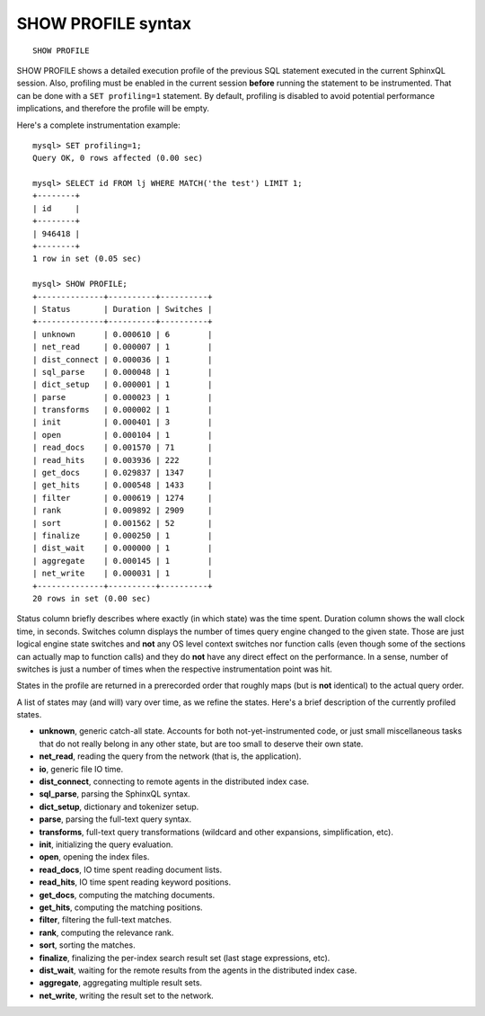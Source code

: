 .. _show_profile_syntax:

SHOW PROFILE syntax
-------------------

::


    SHOW PROFILE

SHOW PROFILE shows a detailed execution profile of the previous SQL
statement executed in the current SphinxQL session. Also, profiling must
be enabled in the current session **before** running the statement to
be instrumented. That can be done with a ``SET profiling=1`` statement.
By default, profiling is disabled to avoid potential performance
implications, and therefore the profile will be empty.

Here's a complete instrumentation example:

::


    mysql> SET profiling=1;
    Query OK, 0 rows affected (0.00 sec)

    mysql> SELECT id FROM lj WHERE MATCH('the test') LIMIT 1;
    +--------+
    | id     |
    +--------+
    | 946418 |
    +--------+
    1 row in set (0.05 sec)

    mysql> SHOW PROFILE;
    +--------------+----------+----------+
    | Status       | Duration | Switches |
    +--------------+----------+----------+
    | unknown      | 0.000610 | 6        |
    | net_read     | 0.000007 | 1        |
    | dist_connect | 0.000036 | 1        |
    | sql_parse    | 0.000048 | 1        |
    | dict_setup   | 0.000001 | 1        |
    | parse        | 0.000023 | 1        |
    | transforms   | 0.000002 | 1        |
    | init         | 0.000401 | 3        |
    | open         | 0.000104 | 1        |
    | read_docs    | 0.001570 | 71       |
    | read_hits    | 0.003936 | 222      |
    | get_docs     | 0.029837 | 1347     |
    | get_hits     | 0.000548 | 1433     |
    | filter       | 0.000619 | 1274     |
    | rank         | 0.009892 | 2909     |
    | sort         | 0.001562 | 52       |
    | finalize     | 0.000250 | 1        |
    | dist_wait    | 0.000000 | 1        |
    | aggregate    | 0.000145 | 1        |
    | net_write    | 0.000031 | 1        |
    +--------------+----------+----------+
    20 rows in set (0.00 sec)

Status column briefly describes where exactly (in which state) was the
time spent. Duration column shows the wall clock time, in seconds.
Switches column displays the number of times query engine changed to the
given state. Those are just logical engine state switches and **not**
any OS level context switches nor function calls (even though some of
the sections can actually map to function calls) and they do **not**
have any direct effect on the performance. In a sense, number of
switches is just a number of times when the respective instrumentation
point was hit.

States in the profile are returned in a prerecorded order that roughly
maps (but is **not** identical) to the actual query order.

A list of states may (and will) vary over time, as we refine the states.
Here's a brief description of the currently profiled states.

-  **unknown**, generic catch-all state. Accounts for both
   not-yet-instrumented code, or just small miscellaneous tasks that do
   not really belong in any other state, but are too small to deserve
   their own state.
-  **net_read**, reading the query from the network (that is, the
   application).
-  **io**, generic file IO time.
-  **dist_connect**, connecting to remote agents in the distributed
   index case.
-  **sql_parse**, parsing the SphinxQL syntax.
-  **dict_setup**, dictionary and tokenizer setup.
-  **parse**, parsing the full-text query syntax.
-  **transforms**, full-text query transformations (wildcard and
   other expansions, simplification, etc).
-  **init**, initializing the query evaluation.
-  **open**, opening the index files.
-  **read_docs**, IO time spent reading document lists.
-  **read_hits**, IO time spent reading keyword positions.
-  **get_docs**, computing the matching documents.
-  **get_hits**, computing the matching positions.
-  **filter**, filtering the full-text matches.
-  **rank**, computing the relevance rank.
-  **sort**, sorting the matches.
-  **finalize**, finalizing the per-index search result set (last
   stage expressions, etc).
-  **dist_wait**, waiting for the remote results from the agents in
   the distributed index case.
-  **aggregate**, aggregating multiple result sets.
-  **net_write**, writing the result set to the network.
